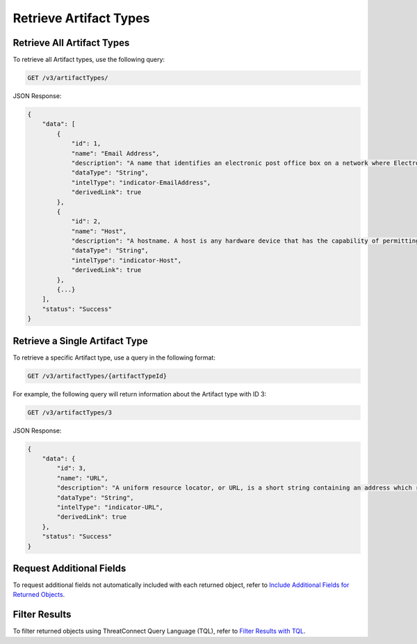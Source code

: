 Retrieve Artifact Types
-----------------------

Retrieve All Artifact Types
^^^^^^^^^^^^^^^^^^^^^^^^^^^

To retrieve all Artifact types, use the following query:

.. code::

    GET /v3/artifactTypes/

JSON Response:

.. code:: json

    {
        "data": [
            {
                "id": 1,
                "name": "Email Address",
                "description": "A name that identifies an electronic post office box on a network where Electronic-Mail (e-mail) can be sent.",
                "dataType": "String",
                "intelType": "indicator-EmailAddress",
                "derivedLink": true
            },
            {
                "id": 2,
                "name": "Host",
                "description": "A hostname. A host is any hardware device that has the capability of permitting access to a network via a user interface, specialized software, network address, protocol stack, or any other means.",
                "dataType": "String",
                "intelType": "indicator-Host",
                "derivedLink": true
            }, 
            {...}
        ],
        "status": "Success"
    }

Retrieve a Single Artifact Type
^^^^^^^^^^^^^^^^^^^^^^^^^^^^^^^

To retrieve a specific Artifact type, use a query in the following format:

.. code::

    GET /v3/artifactTypes/{artifactTypeId}

For example, the following query will return information about the Artifact type with ID 3:

.. code::

    GET /v3/artifactTypes/3

JSON Response:

.. code:: json

    {
        "data": {
            "id": 3,
            "name": "URL",
            "description": "A uniform resource locator, or URL, is a short string containing an address which refers to an object in the web. URLs are a subset of URIs.",
            "dataType": "String",
            "intelType": "indicator-URL",
            "derivedLink": true
        },
        "status": "Success"
    }

Request Additional Fields
^^^^^^^^^^^^^^^^^^^^^^^^^

To request additional fields not automatically included with each returned object, refer to `Include Additional Fields for Returned Objects <https://docs.threatconnect.com/en/latest/rest_api/v3/additional_fields.html>`_.

Filter Results
^^^^^^^^^^^^^^

To filter returned objects using ThreatConnect Query Language (TQL), refer to `Filter Results with TQL <https://docs.threatconnect.com/en/latest/rest_api/v3/filter_results.html>`_.
